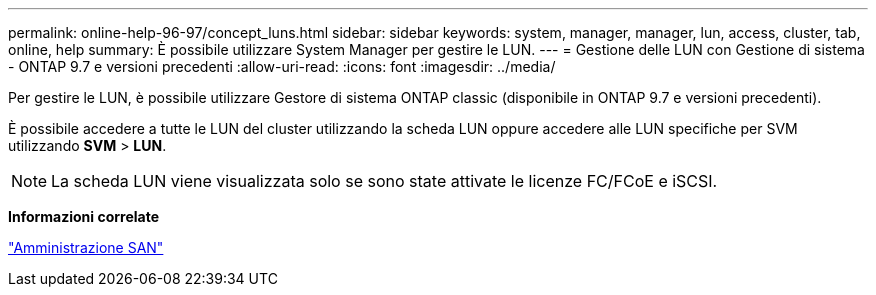---
permalink: online-help-96-97/concept_luns.html 
sidebar: sidebar 
keywords: system, manager, manager, lun, access, cluster, tab, online, help 
summary: È possibile utilizzare System Manager per gestire le LUN. 
---
= Gestione delle LUN con Gestione di sistema - ONTAP 9.7 e versioni precedenti
:allow-uri-read: 
:icons: font
:imagesdir: ../media/


[role="lead"]
Per gestire le LUN, è possibile utilizzare Gestore di sistema ONTAP classic (disponibile in ONTAP 9.7 e versioni precedenti).

È possibile accedere a tutte le LUN del cluster utilizzando la scheda LUN oppure accedere alle LUN specifiche per SVM utilizzando *SVM* > *LUN*.

[NOTE]
====
La scheda LUN viene visualizzata solo se sono state attivate le licenze FC/FCoE e iSCSI.

====
*Informazioni correlate*

https://docs.netapp.com/us-en/ontap/san-admin/index.html["Amministrazione SAN"^]
